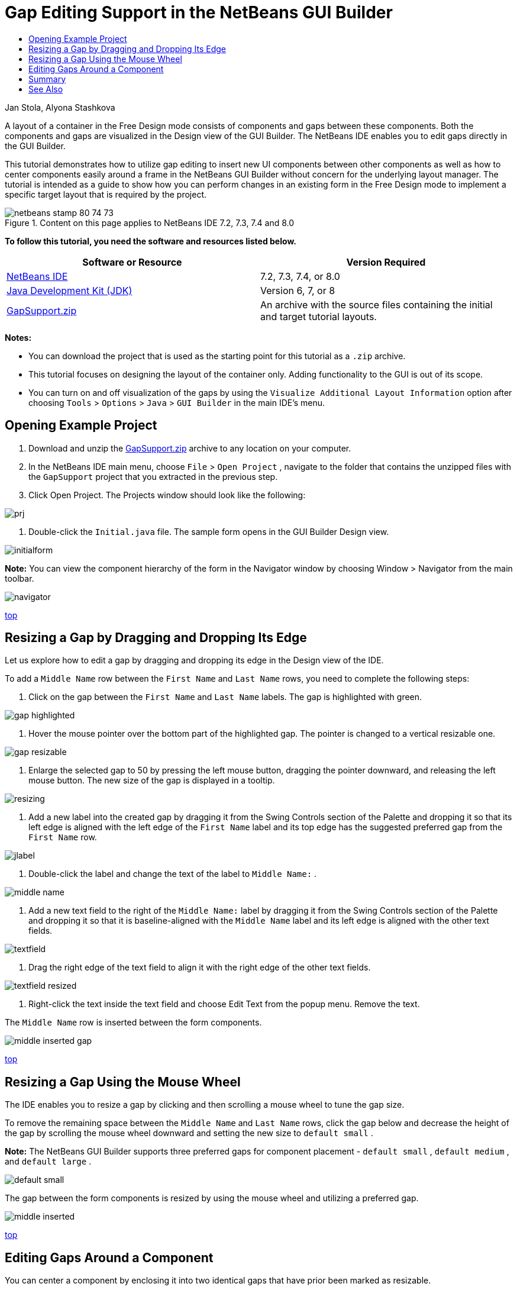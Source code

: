 // 
//     Licensed to the Apache Software Foundation (ASF) under one
//     or more contributor license agreements.  See the NOTICE file
//     distributed with this work for additional information
//     regarding copyright ownership.  The ASF licenses this file
//     to you under the Apache License, Version 2.0 (the
//     "License"); you may not use this file except in compliance
//     with the License.  You may obtain a copy of the License at
// 
//       http://www.apache.org/licenses/LICENSE-2.0
// 
//     Unless required by applicable law or agreed to in writing,
//     software distributed under the License is distributed on an
//     "AS IS" BASIS, WITHOUT WARRANTIES OR CONDITIONS OF ANY
//     KIND, either express or implied.  See the License for the
//     specific language governing permissions and limitations
//     under the License.
//

= Gap Editing Support in the NetBeans GUI Builder
:jbake-type: tutorial
:jbake-tags: tutorials 
:jbake-status: published
:syntax: true
:source-highlighter: pygments
:toc: left
:toc-title:
:description: Gap Editing Support in the NetBeans GUI Builder - Apache NetBeans
:keywords: Apache NetBeans, Tutorials, Gap Editing Support in the NetBeans GUI Builder

Jan Stola, Alyona Stashkova

A layout of a container in the Free Design mode consists of components and gaps between these components. Both the components and gaps are visualized in the Design view of the GUI Builder. The NetBeans IDE enables you to edit gaps directly in the GUI Builder.

This tutorial demonstrates how to utilize gap editing to insert new UI components between other components as well as how to center components easily around a frame in the NetBeans GUI Builder without concern for the underlying layout manager. The tutorial is intended as a guide to show how you can perform changes in an existing form in the Free Design mode to implement a specific target layout that is required by the project.


image::images/netbeans-stamp-80-74-73.png[title="Content on this page applies to NetBeans IDE 7.2, 7.3, 7.4 and 8.0"]


*To follow this tutorial, you need the software and resources listed below.*

|===
|Software or Resource |Version Required 

|link:https://netbeans.org/downloads/index.html[+NetBeans IDE+] |7.2, 7.3, 7.4, or 8.0 

|link:http://java.sun.com/javase/downloads/index.jsp[+Java Development Kit (JDK)+] |Version 6, 7, or 8 

|link:https://netbeans.org/projects/samples/downloads/download/Samples%252FJava%252FGapSupport.zip[+GapSupport.zip+] |An archive with the source files containing the initial and target tutorial layouts. 
|===

*Notes:*

* You can download the project that is used as the starting point for this tutorial as a  ``.zip``  archive.
* This tutorial focuses on designing the layout of the container only. Adding functionality to the GUI is out of its scope.
* You can turn on and off visualization of the gaps by using the  ``Visualize Additional Layout Information``  option after choosing  ``Tools``  >  ``Options``  >  ``Java``  >  ``GUI Builder``  in the main IDE's menu.


== Opening Example Project

1. Download and unzip the link:https://netbeans.org/projects/samples/downloads/download/Samples%252FJava%252FGapSupport.zip[+GapSupport.zip+] archive to any location on your computer.
2. In the NetBeans IDE main menu, choose  ``File``  >  ``Open Project`` , navigate to the folder that contains the unzipped files with the  ``GapSupport``  project that you extracted in the previous step.
3. Click Open Project.
The Projects window should look like the following:

image::images/prj.png[]

4. Double-click the  ``Initial.java``  file.
The sample form opens in the GUI Builder Design view.

image::images/initialform.png[]

*Note:* You can view the component hierarchy of the form in the Navigator window by choosing Window > Navigator from the main toolbar.

image::images/navigator.png[]

<<top,top>>


== Resizing a Gap by Dragging and Dropping Its Edge

Let us explore how to edit a gap by dragging and dropping its edge in the Design view of the IDE.

To add a  ``Middle Name``  row between the  ``First Name``  and  ``Last Name``  rows, you need to complete the following steps:

1. Click on the gap between the  ``First Name``  and  ``Last Name``  labels.
The gap is highlighted with green.

image::images/gap-highlighted.png[]

2. Hover the mouse pointer over the bottom part of the highlighted gap.
The pointer is changed to a vertical resizable one.

image::images/gap-resizable.png[]

3. Enlarge the selected gap to 50 by pressing the left mouse button, dragging the pointer downward, and releasing the left mouse button.
The new size of the gap is displayed in a tooltip.

image::images/resizing.png[]

4. Add a new label into the created gap by dragging it from the Swing Controls section of the Palette and dropping it so that its left edge is aligned with the left edge of the  ``First Name``  label and its top edge has the suggested preferred gap from the  ``First Name``  row.

image::images/jlabel.png[]

5. Double-click the label and change the text of the label to  ``Middle Name:`` .

image::images/middle-name.png[]

6. Add a new text field to the right of the  ``Middle Name:``  label by dragging it from the Swing Controls section of the Palette and dropping it so that it is baseline-aligned with the  ``Middle Name``  label and its left edge is aligned with the other text fields.

image::images/textfield.png[]

7. Drag the right edge of the text field to align it with the right edge of the other text fields.

image::images/textfield-resized.png[]

8. Right-click the text inside the text field and choose Edit Text from the popup menu. Remove the text.

The  ``Middle Name``  row is inserted between the form components.

image::images/middle-inserted-gap.png[]

<<top,top>>


== Resizing a Gap Using the Mouse Wheel

The IDE enables you to resize a gap by clicking and then scrolling a mouse wheel to tune the gap size.

To remove the remaining space between the  ``Middle Name``  and  ``Last Name``  rows, click the gap below and decrease the height of the gap by scrolling the mouse wheel downward and setting the new size to  ``default small`` .

*Note:* The NetBeans GUI Builder supports three preferred gaps for component placement -  ``default small`` ,  ``default medium`` , and  ``default large`` .

image::images/default-small.png[]

The gap between the form components is resized by using the mouse wheel and utilizing a preferred gap.

image::images/middle-inserted.png[]

<<top,top>>


== Editing Gaps Around a Component

You can center a component by enclosing it into two identical gaps that have prior been marked as resizable.

*Note:* A container helps specify where the components should be centered. It is possible to center the buttons without enclosing them in a new panel but it is more difficult to accomplish in the GUI Builder and the resulting layout is a bit fragile. Therefore, we suggest to enclose the component being centered in a panel whenever it is possible.

*To enclose the buttons and resizable gaps into a separate container, do as follows:*

1. Select all the four buttons in the form.
2. Right-click the selection and choose  ``Enclose In``  >  ``Panel``  from the popup menu.

image::images/enclose-panel.png[]

The buttons are enclosed into a container.

image::images/buttons-enclosed.png[]

*To remove the newly created gaps on the left and right side of the buttons, complete the following steps:*

1. Right-click one of the buttons and choose Edit Layout Space from the popup menu.
The Edit Layout Space dialog box is displayed.

image::images/edit-layout-space.png[]

2. Set the size of the Left and Right gaps to 0 and click OK.
The gaps to the left and right of the buttons are removed using the Edit Layout Space dialog box.

image::images/gaps-removed.png[]

*To make the gaps above and below the container resizable, do as follows:*

1. Double-click the gap at the bottom of the last button.
The Edit Layout Space dialog box is displayed.
2. In the Edit Layout Space dialog box, select the  ``Resizable``  option and click OK.

[.feature]
--
image::images/bottom-small.png[role="left", link="images/bottom.png"]
--

3. Repeat steps 1 and 2 for the gap above the topmost button.
The gaps above and below the container with the buttons are made resizable.

*To center the buttons of the sample form*:

Drag the bottom edge of the container with the buttons to align with the bottom edges of the lists as shown below:

image::images/align.png[]

The container is stretched to match the height of the  ``Available Topics``  and  ``Selected Topics``  lists. The buttons are centered within the space determined by the enclosing container since the surrounding gaps have been marked as resizable.

image::images/buttons-centered.png[]

<<top,top>>


== Summary

In this tutorial you enhanced a simple form. When manipulating gaps you learned how to manage empty spaces in the Free Design mode and design an appealing UI without spending extra time on tweaking every detail of the layout implementation.

<<top,top>>

link:/about/contact_form.html?to=3&subject=Feedback:%20Gap%20Support[+Send Feedback on This Tutorial+]



== See Also

You have now completed the Gap Editing Support in the NetBeans GUI Builder tutorial. For information on adding functionality to the GUIs that you create, see:

* link:http://www.oracle.com/pls/topic/lookup?ctx=nb8000&id=NBDAG920[+Implementing Java GUIs+] in _Developing Applications with NetBeans IDE_
* link:gui-functionality.html[+Introduction to Java GUI Building+]
* link:http://wiki.netbeans.org/NetBeansUserFAQ#GUI_Editor_.28Matisse.29[+GUI Builder FAQ+]
* link:../../trails/matisse.html[+Java GUI Applications Learning Trail+]

<<top,top>>

